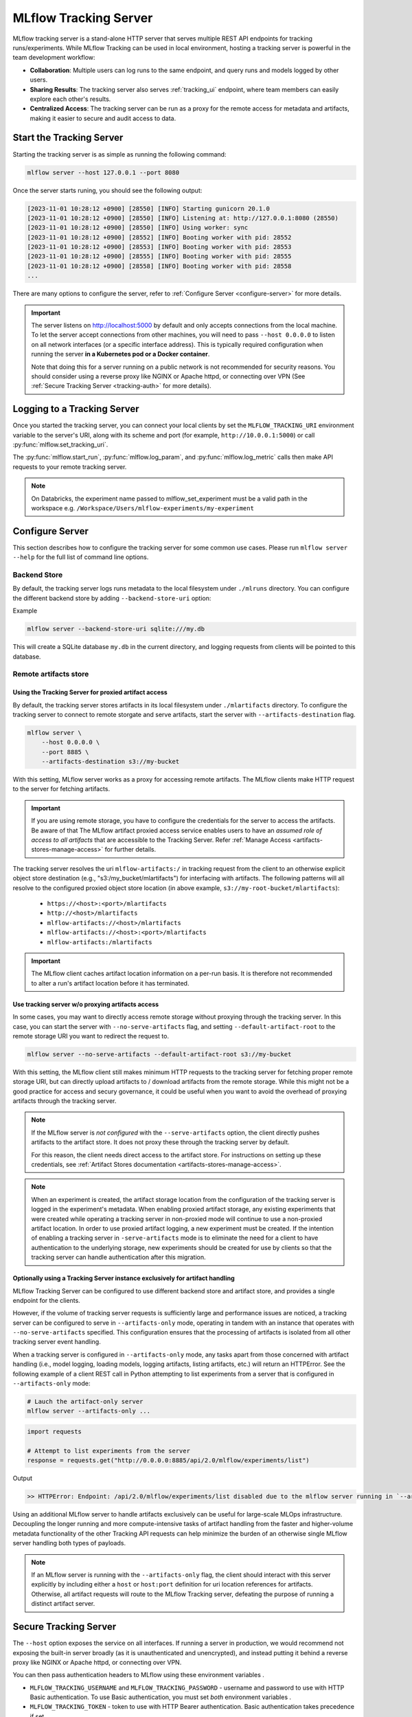 ======================
MLflow Tracking Server
======================

MLflow tracking server is a stand-alone HTTP server that serves multiple REST API endpoints for tracking runs/experiments.
While MLflow Tracking can be used in local environment, hosting a tracking server is powerful in the team development
workflow:

* **Collaboration**: Multiple users can log runs to the same endpoint, and query runs and models logged by other users.
* **Sharing Results**: The tracking server also serves :ref:`tracking_ui` endpoint, where team members can easily explore each other's results.
* **Centralized Access**: The tracking server can be run as a proxy for the remote access for metadata and artifacts, making it easier to secure and audit access to data.

Start the Tracking Server
=========================

Starting the tracking server is as simple as running the following command:

.. code-block:: bash

    mlflow server --host 127.0.0.1 --port 8080

Once the server starts runing, you should see the following output:

.. code-block::

  [2023-11-01 10:28:12 +0900] [28550] [INFO] Starting gunicorn 20.1.0
  [2023-11-01 10:28:12 +0900] [28550] [INFO] Listening at: http://127.0.0.1:8080 (28550)
  [2023-11-01 10:28:12 +0900] [28550] [INFO] Using worker: sync
  [2023-11-01 10:28:12 +0900] [28552] [INFO] Booting worker with pid: 28552
  [2023-11-01 10:28:12 +0900] [28553] [INFO] Booting worker with pid: 28553
  [2023-11-01 10:28:12 +0900] [28555] [INFO] Booting worker with pid: 28555
  [2023-11-01 10:28:12 +0900] [28558] [INFO] Booting worker with pid: 28558
  ...

There are many options to configure the server, refer to :ref:`Configure Server <configure-server>` for more details.

.. important::
  The server listens on http://localhost:5000 by default and only accepts
  connections from the local machine. To let the server accept connections
  from other machines, you will need to pass ``--host 0.0.0.0`` to listen on
  all network interfaces (or a specific interface address). This is typically
  required configuration when running the server **in a Kubernetes pod or a
  Docker container**.

  Note that doing this for a server running on a public network is not recommended
  for security reasons. You should consider using  a reverse proxy like NGINX or Apache
  httpd, or connecting over VPN (See :ref:`Secure Tracking Server <tracking-auth>` for more details).

.. _logging_to_a_tracking_server:

Logging to a Tracking Server
============================

Once you started the tracking server, you can connect your local clients by set the ``MLFLOW_TRACKING_URI`` environment variable to the
server's URI, along with its scheme and port (for example, ``http://10.0.0.1:5000``) or call :py:func:`mlflow.set_tracking_uri`.

The :py:func:`mlflow.start_run`, :py:func:`mlflow.log_param`, and :py:func:`mlflow.log_metric` calls
then make API requests to your remote tracking server.

.. code-section::

  .. code-block:: python

      import mlflow

      remote_server_uri = "..."  # set to your server URI
      mlflow.set_tracking_uri(remote_server_uri)
      mlflow.set_experiment("/my-experiment")
      with mlflow.start_run():
          mlflow.log_param("a", 1)
          mlflow.log_metric("b", 2)

  .. code-block:: R

      library(mlflow)
      install_mlflow()
      remote_server_uri = "..." # set to your server URI
      mlflow_set_tracking_uri(remote_server_uri)
      mlflow_set_experiment("/my-experiment")
      mlflow_log_param("a", "1")

  .. code-block:: scala

      import org.mlflow.tracking.MlflowClient

      val remoteServerUri = "..." // set to your server URI
      val client = new MlflowClient(remoteServerUri)

      val experimentId = client.createExperiment("my-experiment")
      client.setExperiment(experimentId)

      val run = client.createRun(experimentId)
      client.logParam(run.getRunId(), "a", "1")

.. note::
    On Databricks, the experiment name passed to mlflow_set_experiment must be a valid path in the workspace e.g. ``/Workspace/Users/mlflow-experiments/my-experiment``

.. _configure-server:

Configure Server
================
This section describes how to configure the tracking server for some common use cases. Please run ``mlflow server --help`` for the full list of command line options.

Backend Store
-------------
By default, the tracking server logs runs metadata to the local filesystem under ``./mlruns`` directory.
You can configure the different backend store by adding ``--backend-store-uri`` option:

Example

.. code-block:: bash

    mlflow server --backend-store-uri sqlite:///my.db

This will create a SQLite database ``my.db`` in the current directory, and logging requests from clients will be pointed to this database.

.. _tracking-server-artifact-store:

Remote artifacts store
----------------------

Using the Tracking Server for proxied artifact access
~~~~~~~~~~~~~~~~~~~~~~~~~~~~~~~~~~~~~~~~~~~~~~~~~~~~~
By default, the tracking server stores artifacts in its local filesystem under ``./mlartifacts`` directory. To configure
the tracking server to connect to remote storgate and serve artifacts, start the server with ``--artifacts-destination`` flag.

.. code-block:: bash

    mlflow server \
        --host 0.0.0.0 \
        --port 8885 \
        --artifacts-destination s3://my-bucket

With this setting, MLflow server works as a proxy for accessing remote artifacts. The MLflow clients make HTTP request to the server for fetching artifacts.

.. important::
  If you are using remote storage, you have to configure the credentials for the server to access the artifacts. Be aware of that The MLflow artifact proxied
  access service enables users to have an *assumed role of access to all artifacts* that are accessible to the Tracking Server. Refer :ref:`Manage Access <artifacts-stores-manage-access>` for further details.

The tracking server resolves the uri ``mlflow-artifacts:/`` in tracking request from the client to an otherwise
explicit object store destination (e.g., "s3:/my_bucket/mlartifacts") for interfacing with artifacts. The following patterns will all resolve to the configured proxied object store location (in above example, ``s3://my-root-bucket/mlartifacts``):

 * ``https://<host>:<port>/mlartifacts``
 * ``http://<host>/mlartifacts``
 * ``mlflow-artifacts://<host>/mlartifacts``
 * ``mlflow-artifacts://<host>:<port>/mlartifacts``
 * ``mlflow-artifacts:/mlartifacts``


.. important::
  The MLflow client caches artifact location information on a per-run basis.
  It is therefore not recommended to alter a run's artifact location before it has terminated.

.. _tracking-server-no-proxy:

Use tracking server w/o proxying artifacts access
~~~~~~~~~~~~~~~~~~~~~~~~~~~~~~~~~~~~~~~~~~~~~~~~~
In some cases, you may want to directly access remote storage without proxying through the tracking server.
In this case, you can start the server with ``--no-serve-artifacts`` flag, and setting ``--default-artifact-root`` to the remote storage URI
you want to redirect the request to.

.. code-block:: bash

    mlflow server --no-serve-artifacts --default-artifact-root s3://my-bucket

With this setting, the MLflow client still makes minimum HTTP requests to the tracking server for fetching proper remote storage URI,
but can directly upload artifacts to / download artifacts from the remote storage. While this might not be a good practice for access and
secury governance, it could be useful when you want to avoid the overhead of proxying artifacts through the tracking server.

.. note::
    If the MLflow server is *not configured* with the ``--serve-artifacts`` option, the client directly pushes artifacts
    to the artifact store. It does not proxy these through the tracking server by default.

    For this reason, the client needs direct access to the artifact store. For instructions on setting up these credentials,
    see :ref:`Artifact Stores documentation <artifacts-stores-manage-access>`.

.. note::
    When an experiment is created, the artifact storage location from the configuration of the tracking server is logged in the experiment's metadata.
    When enabling proxied artifact storage, any existing experiments that were created while operating a tracking server in
    non-proxied mode will continue to use a non-proxied artifact location. In order to use proxied artifact logging, a new experiment must be created.
    If the intention of enabling a tracking server in ``-serve-artifacts`` mode is to eliminate the need for a client to have authentication to
    the underlying storage, new experiments should be created for use by clients so that the tracking server can handle authentication after this migration.

.. _tracking-server-artifacts-only:

Optionally using a Tracking Server instance exclusively for artifact handling
~~~~~~~~~~~~~~~~~~~~~~~~~~~~~~~~~~~~~~~~~~~~~~~~~~~~~~~~~~~~~~~~~~~~~~~~~~~~~
MLflow Tracking Server can be configured to use different backend store and artifact store, and provides a single endpoint for the clients.

However, if the volume of tracking server requests is sufficiently large and performance issues are noticed, a tracking server
can be configured to serve in ``--artifacts-only`` mode, operating in tandem with an instance that
operates with ``--no-serve-artifacts`` specified. This configuration ensures that the processing of artifacts is isolated
from all other tracking server event handling.

When a tracking server is configured in ``--artifacts-only`` mode, any tasks apart from those concerned with artifact
handling (i.e., model logging, loading models, logging artifacts, listing artifacts, etc.) will return an HTTPError.
See the following example of a client REST call in Python attempting to list experiments from a server that is configured in
``--artifacts-only`` mode:

.. code-block:: bash

    # Lauch the artifact-only server
    mlflow server --artifacts-only ...

.. code-block:: python

    import requests

    # Attempt to list experiments from the server
    response = requests.get("http://0.0.0.0:8885/api/2.0/mlflow/experiments/list")

Output

.. code-block:: text

    >> HTTPError: Endpoint: /api/2.0/mlflow/experiments/list disabled due to the mlflow server running in `--artifacts-only` mode.

Using an additional MLflow server to handle artifacts exclusively can be useful for large-scale MLOps infrastructure.
Decoupling the longer running and more compute-intensive tasks of artifact handling from the faster and higher-volume
metadata functionality of the other Tracking API requests can help minimize the burden of an otherwise single MLflow
server handling both types of payloads.

.. note::
    If an MLflow server is running with the ``--artifacts-only`` flag, the client should interact with this server explicitly by
    including either a ``host`` or ``host:port`` definition for uri location references for artifacts.
    Otherwise, all artifact requests will route to the MLflow Tracking server, defeating the purpose of running a distinct artifact server.

.. _tracking-auth:

Secure Tracking Server
======================

The ``--host`` option exposes the service on all interfaces. If running a server in production, we
would recommend not exposing the built-in server broadly (as it is unauthenticated and unencrypted),
and instead putting it behind a reverse proxy like NGINX or Apache httpd, or connecting over VPN.

You can then pass authentication headers to MLflow using these environment variables .

- ``MLFLOW_TRACKING_USERNAME`` and ``MLFLOW_TRACKING_PASSWORD`` - username and password to use with HTTP
  Basic authentication. To use Basic authentication, you must set `both` environment variables .
- ``MLFLOW_TRACKING_TOKEN`` - token to use with HTTP Bearer authentication. Basic authentication takes precedence if set.
- ``MLFLOW_TRACKING_INSECURE_TLS`` - If set to the literal ``true``, MLflow does not verify the TLS connection,
  meaning it does not validate certificates or hostnames for ``https://`` tracking URIs. This flag is not recommended for
  production environments. If this is set to ``true`` then ``MLFLOW_TRACKING_SERVER_CERT_PATH`` must not be set.
- ``MLFLOW_TRACKING_SERVER_CERT_PATH`` - Path to a CA bundle to use. Sets the ``verify`` param of the
  ``requests.request`` function
  (see `requests main interface <https://requests.readthedocs.io/en/master/api/>`_).
  When you use a self-signed server certificate you can use this to verify it on client side.
  If this is set ``MLFLOW_TRACKING_INSECURE_TLS`` must not be set (false).
- ``MLFLOW_TRACKING_CLIENT_CERT_PATH`` - Path to ssl client cert file (.pem). Sets the ``cert`` param
  of the ``requests.request`` function
  (see `requests main interface <https://requests.readthedocs.io/en/master/api/>`_).
  This can be used to use a (self-signed) client certificate.

Tracking Server versioning
==========================

The version of MLflow running on the server can be found by querying the ``/version`` endpoint.
This can be used to check that the client-side version of MLflow is up-to-date with a remote tracking server prior to running experiments.
For example:

.. code-block:: python

    import requests
    import mlflow

    response = requests.get("http://<mlflow-host>:<mlflow-port>/version")
    assert response.text == mlflow.__version__  # Checking for a strict version match
